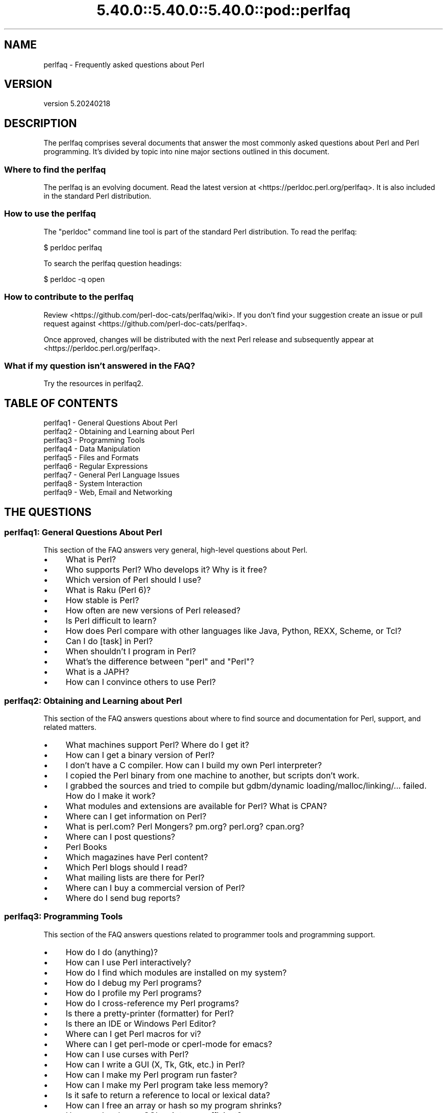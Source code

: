 .\" Automatically generated by Pod::Man 5.0102 (Pod::Simple 3.45)
.\"
.\" Standard preamble:
.\" ========================================================================
.de Sp \" Vertical space (when we can't use .PP)
.if t .sp .5v
.if n .sp
..
.de Vb \" Begin verbatim text
.ft CW
.nf
.ne \\$1
..
.de Ve \" End verbatim text
.ft R
.fi
..
.\" \*(C` and \*(C' are quotes in nroff, nothing in troff, for use with C<>.
.ie n \{\
.    ds C` ""
.    ds C' ""
'br\}
.el\{\
.    ds C`
.    ds C'
'br\}
.\"
.\" Escape single quotes in literal strings from groff's Unicode transform.
.ie \n(.g .ds Aq \(aq
.el       .ds Aq '
.\"
.\" If the F register is >0, we'll generate index entries on stderr for
.\" titles (.TH), headers (.SH), subsections (.SS), items (.Ip), and index
.\" entries marked with X<> in POD.  Of course, you'll have to process the
.\" output yourself in some meaningful fashion.
.\"
.\" Avoid warning from groff about undefined register 'F'.
.de IX
..
.nr rF 0
.if \n(.g .if rF .nr rF 1
.if (\n(rF:(\n(.g==0)) \{\
.    if \nF \{\
.        de IX
.        tm Index:\\$1\t\\n%\t"\\$2"
..
.        if !\nF==2 \{\
.            nr % 0
.            nr F 2
.        \}
.    \}
.\}
.rr rF
.\" ========================================================================
.\"
.IX Title "5.40.0::5.40.0::5.40.0::pod::perlfaq 3"
.TH 5.40.0::5.40.0::5.40.0::pod::perlfaq 3 2024-12-13 "perl v5.40.0" "Perl Programmers Reference Guide"
.\" For nroff, turn off justification.  Always turn off hyphenation; it makes
.\" way too many mistakes in technical documents.
.if n .ad l
.nh
.SH NAME
perlfaq \- Frequently asked questions about Perl
.SH VERSION
.IX Header "VERSION"
version 5.20240218
.SH DESCRIPTION
.IX Header "DESCRIPTION"
The perlfaq comprises several documents that answer the most commonly
asked questions about Perl and Perl programming. It's divided by topic
into nine major sections outlined in this document.
.SS "Where to find the perlfaq"
.IX Subsection "Where to find the perlfaq"
The perlfaq is an evolving document.  Read the latest version at
<https://perldoc.perl.org/perlfaq>.  It is also included in the standard Perl
distribution.
.SS "How to use the perlfaq"
.IX Subsection "How to use the perlfaq"
The \f(CW\*(C`perldoc\*(C'\fR command line tool is part of the standard Perl distribution. To
read the perlfaq:
.PP
.Vb 1
\&    $ perldoc perlfaq
.Ve
.PP
To search the perlfaq question headings:
.PP
.Vb 1
\&    $ perldoc \-q open
.Ve
.SS "How to contribute to the perlfaq"
.IX Subsection "How to contribute to the perlfaq"
Review <https://github.com/perl\-doc\-cats/perlfaq/wiki>.  If you don't find
your suggestion create an issue or pull request against
<https://github.com/perl\-doc\-cats/perlfaq>.
.PP
Once approved, changes will be distributed with the next Perl release and
subsequently appear at <https://perldoc.perl.org/perlfaq>.
.SS "What if my question isn't answered in the FAQ?"
.IX Subsection "What if my question isn't answered in the FAQ?"
Try the resources in perlfaq2.
.SH "TABLE OF CONTENTS"
.IX Header "TABLE OF CONTENTS"
.IP "perlfaq1 \- General Questions About Perl" 4
.IX Item "perlfaq1 - General Questions About Perl"
.PD 0
.IP "perlfaq2 \- Obtaining and Learning about Perl" 4
.IX Item "perlfaq2 - Obtaining and Learning about Perl"
.IP "perlfaq3 \- Programming Tools" 4
.IX Item "perlfaq3 - Programming Tools"
.IP "perlfaq4 \- Data Manipulation" 4
.IX Item "perlfaq4 - Data Manipulation"
.IP "perlfaq5 \- Files and Formats" 4
.IX Item "perlfaq5 - Files and Formats"
.IP "perlfaq6 \- Regular Expressions" 4
.IX Item "perlfaq6 - Regular Expressions"
.IP "perlfaq7 \- General Perl Language Issues" 4
.IX Item "perlfaq7 - General Perl Language Issues"
.IP "perlfaq8 \- System Interaction" 4
.IX Item "perlfaq8 - System Interaction"
.IP "perlfaq9 \- Web, Email and Networking" 4
.IX Item "perlfaq9 - Web, Email and Networking"
.PD
.SH "THE QUESTIONS"
.IX Header "THE QUESTIONS"
.SS "perlfaq1: General Questions About Perl"
.IX Subsection "perlfaq1: General Questions About Perl"
This section of the FAQ answers very general, high-level questions about Perl.
.IP \(bu 4
What is Perl?
.IP \(bu 4
Who supports Perl? Who develops it? Why is it free?
.IP \(bu 4
Which version of Perl should I use?
.IP \(bu 4
What is Raku (Perl 6)?
.IP \(bu 4
How stable is Perl?
.IP \(bu 4
How often are new versions of Perl released?
.IP \(bu 4
Is Perl difficult to learn?
.IP \(bu 4
How does Perl compare with other languages like Java, Python, REXX, Scheme, or Tcl?
.IP \(bu 4
Can I do [task] in Perl?
.IP \(bu 4
When shouldn't I program in Perl?
.IP \(bu 4
What's the difference between "perl" and "Perl"?
.IP \(bu 4
What is a JAPH?
.IP \(bu 4
How can I convince others to use Perl?
.SS "perlfaq2: Obtaining and Learning about Perl"
.IX Subsection "perlfaq2: Obtaining and Learning about Perl"
This section of the FAQ answers questions about where to find source and documentation for Perl, support, and related matters.
.IP \(bu 4
What machines support Perl? Where do I get it?
.IP \(bu 4
How can I get a binary version of Perl?
.IP \(bu 4
I don't have a C compiler. How can I build my own Perl interpreter?
.IP \(bu 4
I copied the Perl binary from one machine to another, but scripts don't work.
.IP \(bu 4
I grabbed the sources and tried to compile but gdbm/dynamic loading/malloc/linking/... failed. How do I make it work?
.IP \(bu 4
What modules and extensions are available for Perl? What is CPAN?
.IP \(bu 4
Where can I get information on Perl?
.IP \(bu 4
What is perl.com? Perl Mongers? pm.org? perl.org? cpan.org?
.IP \(bu 4
Where can I post questions?
.IP \(bu 4
Perl Books
.IP \(bu 4
Which magazines have Perl content?
.IP \(bu 4
Which Perl blogs should I read?
.IP \(bu 4
What mailing lists are there for Perl?
.IP \(bu 4
Where can I buy a commercial version of Perl?
.IP \(bu 4
Where do I send bug reports?
.SS "perlfaq3: Programming Tools"
.IX Subsection "perlfaq3: Programming Tools"
This section of the FAQ answers questions related to programmer tools and programming support.
.IP \(bu 4
How do I do (anything)?
.IP \(bu 4
How can I use Perl interactively?
.IP \(bu 4
How do I find which modules are installed on my system?
.IP \(bu 4
How do I debug my Perl programs?
.IP \(bu 4
How do I profile my Perl programs?
.IP \(bu 4
How do I cross-reference my Perl programs?
.IP \(bu 4
Is there a pretty-printer (formatter) for Perl?
.IP \(bu 4
Is there an IDE or Windows Perl Editor?
.IP \(bu 4
Where can I get Perl macros for vi?
.IP \(bu 4
Where can I get perl-mode or cperl-mode for emacs?
.IP \(bu 4
How can I use curses with Perl?
.IP \(bu 4
How can I write a GUI (X, Tk, Gtk, etc.) in Perl?
.IP \(bu 4
How can I make my Perl program run faster?
.IP \(bu 4
How can I make my Perl program take less memory?
.IP \(bu 4
Is it safe to return a reference to local or lexical data?
.IP \(bu 4
How can I free an array or hash so my program shrinks?
.IP \(bu 4
How can I make my CGI script more efficient?
.IP \(bu 4
How can I hide the source for my Perl program?
.IP \(bu 4
How can I compile my Perl program into byte code or C?
.IP \(bu 4
How can I get \f(CW\*(C`#!perl\*(C'\fR to work on [MS\-DOS,NT,...]?
.IP \(bu 4
Can I write useful Perl programs on the command line?
.IP \(bu 4
Why don't Perl one-liners work on my DOS/Mac/VMS system?
.IP \(bu 4
Where can I learn about CGI or Web programming in Perl?
.IP \(bu 4
Where can I learn about object-oriented Perl programming?
.IP \(bu 4
Where can I learn about linking C with Perl?
.IP \(bu 4
I've read perlembed, perlguts, etc., but I can't embed perl in my C program; what am I doing wrong?
.IP \(bu 4
When I tried to run my script, I got this message. What does it mean?
.IP \(bu 4
What's MakeMaker?
.SS "perlfaq4: Data Manipulation"
.IX Subsection "perlfaq4: Data Manipulation"
This section of the FAQ answers questions related to manipulating numbers, dates, strings, arrays, hashes, and miscellaneous data issues.
.IP \(bu 4
Why am I getting long decimals (eg, 19.9499999999999) instead of the numbers I should be getting (eg, 19.95)?
.IP \(bu 4
Why is \fBint()\fR broken?
.IP \(bu 4
Why isn't my octal data interpreted correctly?
.IP \(bu 4
Does Perl have a \fBround()\fR function? What about \fBceil()\fR and \fBfloor()\fR? Trig functions?
.IP \(bu 4
How do I convert between numeric representations/bases/radixes?
.IP \(bu 4
Why doesn't & work the way I want it to?
.IP \(bu 4
How do I multiply matrices?
.IP \(bu 4
How do I perform an operation on a series of integers?
.IP \(bu 4
How can I output Roman numerals?
.IP \(bu 4
Why aren't my random numbers random?
.IP \(bu 4
How do I get a random number between X and Y?
.IP \(bu 4
How do I find the day or week of the year?
.IP \(bu 4
How do I find the current century or millennium?
.IP \(bu 4
How can I compare two dates and find the difference?
.IP \(bu 4
How can I take a string and turn it into epoch seconds?
.IP \(bu 4
How can I find the Julian Day?
.IP \(bu 4
How do I find yesterday's date?
.IP \(bu 4
Does Perl have a Year 2000 or 2038 problem? Is Perl Y2K compliant?
.IP \(bu 4
How do I validate input?
.IP \(bu 4
How do I unescape a string?
.IP \(bu 4
How do I remove consecutive pairs of characters?
.IP \(bu 4
How do I expand function calls in a string?
.IP \(bu 4
How do I find matching/nesting anything?
.IP \(bu 4
How do I reverse a string?
.IP \(bu 4
How do I expand tabs in a string?
.IP \(bu 4
How do I reformat a paragraph?
.IP \(bu 4
How can I access or change N characters of a string?
.IP \(bu 4
How do I change the Nth occurrence of something?
.IP \(bu 4
How can I count the number of occurrences of a substring within a string?
.IP \(bu 4
How do I capitalize all the words on one line?
.IP \(bu 4
How can I split a [character]\-delimited string except when inside [character]?
.IP \(bu 4
How do I strip blank space from the beginning/end of a string?
.IP \(bu 4
How do I pad a string with blanks or pad a number with zeroes?
.IP \(bu 4
How do I extract selected columns from a string?
.IP \(bu 4
How do I find the soundex value of a string?
.IP \(bu 4
How can I expand variables in text strings?
.IP \(bu 4
Does Perl have anything like Ruby's #{} or Python's f string?
.IP \(bu 4
What's wrong with always quoting "$vars"?
.IP \(bu 4
Why don't my <<HERE documents work?
.IP \(bu 4
What is the difference between a list and an array?
.IP \(bu 4
What is the difference between \f(CW$array\fR[1] and \f(CW@array\fR[1]?
.IP \(bu 4
How can I remove duplicate elements from a list or array?
.IP \(bu 4
How can I tell whether a certain element is contained in a list or array?
.IP \(bu 4
How do I compute the difference of two arrays? How do I compute the intersection of two arrays?
.IP \(bu 4
How do I test whether two arrays or hashes are equal?
.IP \(bu 4
How do I find the first array element for which a condition is true?
.IP \(bu 4
How do I handle linked lists?
.IP \(bu 4
How do I handle circular lists?
.IP \(bu 4
How do I shuffle an array randomly?
.IP \(bu 4
How do I process/modify each element of an array?
.IP \(bu 4
How do I select a random element from an array?
.IP \(bu 4
How do I permute N elements of a list?
.IP \(bu 4
How do I sort an array by (anything)?
.IP \(bu 4
How do I manipulate arrays of bits?
.IP \(bu 4
Why does \fBdefined()\fR return true on empty arrays and hashes?
.IP \(bu 4
How do I process an entire hash?
.IP \(bu 4
How do I merge two hashes?
.IP \(bu 4
What happens if I add or remove keys from a hash while iterating over it?
.IP \(bu 4
How do I look up a hash element by value?
.IP \(bu 4
How can I know how many entries are in a hash?
.IP \(bu 4
How do I sort a hash (optionally by value instead of key)?
.IP \(bu 4
How can I always keep my hash sorted?
.IP \(bu 4
What's the difference between "delete" and "undef" with hashes?
.IP \(bu 4
Why don't my tied hashes make the defined/exists distinction?
.IP \(bu 4
How do I reset an \fBeach()\fR operation part-way through?
.IP \(bu 4
How can I get the unique keys from two hashes?
.IP \(bu 4
How can I store a multidimensional array in a DBM file?
.IP \(bu 4
How can I make my hash remember the order I put elements into it?
.IP \(bu 4
Why does passing a subroutine an undefined element in a hash create it?
.IP \(bu 4
How can I make the Perl equivalent of a C structure/C++ class/hash or array of hashes or arrays?
.IP \(bu 4
How can I use a reference as a hash key?
.IP \(bu 4
How can I check if a key exists in a multilevel hash?
.IP \(bu 4
How can I prevent addition of unwanted keys into a hash?
.IP \(bu 4
How do I handle binary data correctly?
.IP \(bu 4
How do I determine whether a scalar is a number/whole/integer/float?
.IP \(bu 4
How do I keep persistent data across program calls?
.IP \(bu 4
How do I print out or copy a recursive data structure?
.IP \(bu 4
How do I define methods for every class/object?
.IP \(bu 4
How do I verify a credit card checksum?
.IP \(bu 4
How do I pack arrays of doubles or floats for XS code?
.SS "perlfaq5: Files and Formats"
.IX Subsection "perlfaq5: Files and Formats"
This section deals with I/O and the "f" issues: filehandles, flushing, formats, and footers.
.IP \(bu 4
How do I flush/unbuffer an output filehandle? Why must I do this?
.IP \(bu 4
How do I change, delete, or insert a line in a file, or append to the beginning of a file?
.IP \(bu 4
How do I count the number of lines in a file?
.IP \(bu 4
How do I delete the last N lines from a file?
.IP \(bu 4
How can I use Perl's \f(CW\*(C`\-i\*(C'\fR option from within a program?
.IP \(bu 4
How can I copy a file?
.IP \(bu 4
How do I make a temporary file name?
.IP \(bu 4
How can I manipulate fixed-record-length files?
.IP \(bu 4
How can I make a filehandle local to a subroutine? How do I pass filehandles between subroutines? How do I make an array of filehandles?
.IP \(bu 4
How can I use a filehandle indirectly?
.IP \(bu 4
How can I open a filehandle to a string?
.IP \(bu 4
How can I set up a footer format to be used with \fBwrite()\fR?
.IP \(bu 4
How can I \fBwrite()\fR into a string?
.IP \(bu 4
How can I output my numbers with commas added?
.IP \(bu 4
How can I translate tildes (~) in a filename?
.IP \(bu 4
When I open a file read-write, why does it wipe it out?
.IP \(bu 4
Why do I sometimes get an "Argument list too long" when I use <*>?
.IP \(bu 4
How can I open a file named with a leading ">" or trailing blanks?
.IP \(bu 4
How can I reliably rename a file?
.IP \(bu 4
How can I lock a file?
.IP \(bu 4
Why can't I just open(FH, ">file.lock")?
.IP \(bu 4
I still don't get locking. I just want to increment the number in the file. How can I do this?
.IP \(bu 4
All I want to do is append a small amount of text to the end of a file. Do I still have to use locking?
.IP \(bu 4
How do I randomly update a binary file?
.IP \(bu 4
How do I get a file's timestamp in perl?
.IP \(bu 4
How do I set a file's timestamp in perl?
.IP \(bu 4
How do I print to more than one file at once?
.IP \(bu 4
How can I read in an entire file all at once?
.IP \(bu 4
How can I read in a file by paragraphs?
.IP \(bu 4
How can I read a single character from a file? From the keyboard?
.IP \(bu 4
How can I tell whether there's a character waiting on a filehandle?
.IP \(bu 4
How do I do a \f(CW\*(C`tail \-f\*(C'\fR in perl?
.IP \(bu 4
How do I \fBdup()\fR a filehandle in Perl?
.IP \(bu 4
How do I close a file descriptor by number?
.IP \(bu 4
Why can't I use "C:\etemp\efoo" in DOS paths? Why doesn't `C:\etemp\efoo.exe` work?
.IP \(bu 4
Why doesn't glob("*.*") get all the files?
.IP \(bu 4
Why does Perl let me delete read-only files? Why does \f(CW\*(C`\-i\*(C'\fR clobber protected files? Isn't this a bug in Perl?
.IP \(bu 4
How do I select a random line from a file?
.IP \(bu 4
Why do I get weird spaces when I print an array of lines?
.IP \(bu 4
How do I traverse a directory tree?
.IP \(bu 4
How do I delete a directory tree?
.IP \(bu 4
How do I copy an entire directory?
.SS "perlfaq6: Regular Expressions"
.IX Subsection "perlfaq6: Regular Expressions"
This section is surprisingly small because the rest of the FAQ is littered with answers involving regular expressions. For example, decoding a URL and checking whether something is a number can be handled with regular expressions, but those answers are found elsewhere in this document (in perlfaq9 : "How do I decode or create those %\-encodings on the web" and perlfaq4 : "How do I determine whether a scalar is a number/whole/integer/float", to be precise).
.IP \(bu 4
How can I hope to use regular expressions without creating illegible and unmaintainable code?
.IP \(bu 4
I'm having trouble matching over more than one line. What's wrong?
.IP \(bu 4
How can I pull out lines between two patterns that are themselves on different lines?
.IP \(bu 4
How do I match XML, HTML, or other nasty, ugly things with a regex?
.IP \(bu 4
I put a regular expression into $/ but it didn't work. What's wrong?
.IP \(bu 4
How do I substitute case-insensitively on the LHS while preserving case on the RHS?
.IP \(bu 4
How can I make \f(CW\*(C`\ew\*(C'\fR match national character sets?
.IP \(bu 4
How can I match a locale-smart version of \f(CW\*(C`/[a\-zA\-Z]/\*(C'\fR ?
.IP \(bu 4
How can I quote a variable to use in a regex?
.IP \(bu 4
What is \f(CW\*(C`/o\*(C'\fR really for?
.IP \(bu 4
How do I use a regular expression to strip C\-style comments from a file?
.IP \(bu 4
Can I use Perl regular expressions to match balanced text?
.IP \(bu 4
What does it mean that regexes are greedy? How can I get around it?
.IP \(bu 4
How do I process each word on each line?
.IP \(bu 4
How can I print out a word-frequency or line-frequency summary?
.IP \(bu 4
How can I do approximate matching?
.IP \(bu 4
How do I efficiently match many regular expressions at once?
.IP \(bu 4
Why don't word-boundary searches with \f(CW\*(C`\eb\*(C'\fR work for me?
.IP \(bu 4
Why does using $&, $`, or $' slow my program down?
.IP \(bu 4
What good is \f(CW\*(C`\eG\*(C'\fR in a regular expression?
.IP \(bu 4
Are Perl regexes DFAs or NFAs? Are they POSIX compliant?
.IP \(bu 4
What's wrong with using grep in a void context?
.IP \(bu 4
How can I match strings with multibyte characters?
.IP \(bu 4
How do I match a regular expression that's in a variable?
.SS "perlfaq7: General Perl Language Issues"
.IX Subsection "perlfaq7: General Perl Language Issues"
This section deals with general Perl language issues that don't clearly fit into any of the other sections.
.IP \(bu 4
Can I get a BNF/yacc/RE for the Perl language?
.IP \(bu 4
What are all these $@%&* punctuation signs, and how do I know when to use them?
.IP \(bu 4
Do I always/never have to quote my strings or use semicolons and commas?
.IP \(bu 4
How do I skip some return values?
.IP \(bu 4
How do I temporarily block warnings?
.IP \(bu 4
What's an extension?
.IP \(bu 4
Why do Perl operators have different precedence than C operators?
.IP \(bu 4
How do I declare/create a structure?
.IP \(bu 4
How do I create a module?
.IP \(bu 4
How do I adopt or take over a module already on CPAN?
.IP \(bu 4
How do I create a class?
.IP \(bu 4
How can I tell if a variable is tainted?
.IP \(bu 4
What's a closure?
.IP \(bu 4
What is variable suicide and how can I prevent it?
.IP \(bu 4
How can I pass/return a {Function, FileHandle, Array, Hash, Method, Regex}?
.IP \(bu 4
How do I create a static variable?
.IP \(bu 4
What's the difference between dynamic and lexical (static) scoping? Between \fBlocal()\fR and \fBmy()\fR?
.IP \(bu 4
How can I access a dynamic variable while a similarly named lexical is in scope?
.IP \(bu 4
What's the difference between deep and shallow binding?
.IP \(bu 4
Why doesn't "my($foo) = <$fh>;" work right?
.IP \(bu 4
How do I redefine a builtin function, operator, or method?
.IP \(bu 4
What's the difference between calling a function as &foo and \fBfoo()\fR?
.IP \(bu 4
How do I create a switch or case statement?
.IP \(bu 4
How can I catch accesses to undefined variables, functions, or methods?
.IP \(bu 4
Why can't a method included in this same file be found?
.IP \(bu 4
How can I find out my current or calling package?
.IP \(bu 4
How can I comment out a large block of Perl code?
.IP \(bu 4
How do I clear a package?
.IP \(bu 4
How can I use a variable as a variable name?
.IP \(bu 4
What does "bad interpreter" mean?
.IP \(bu 4
Do I need to recompile XS modules when there is a change in the C library?
.SS "perlfaq8: System Interaction"
.IX Subsection "perlfaq8: System Interaction"
This section of the Perl FAQ covers questions involving operating system interaction. Topics include interprocess communication (IPC), control over the user-interface (keyboard, screen and pointing devices), and most anything else not related to data manipulation.
.IP \(bu 4
How do I find out which operating system I'm running under?
.IP \(bu 4
Why does \fBexec()\fR not return?
.IP \(bu 4
How do I do fancy stuff with the keyboard/screen/mouse?
.IP \(bu 4
How do I print something out in color?
.IP \(bu 4
How do I read just one key without waiting for a return key?
.IP \(bu 4
How do I check whether input is ready on the keyboard?
.IP \(bu 4
How do I clear the screen?
.IP \(bu 4
How do I get the screen size?
.IP \(bu 4
How do I ask the user for a password?
.IP \(bu 4
How do I read and write the serial port?
.IP \(bu 4
How do I decode encrypted password files?
.IP \(bu 4
How do I start a process in the background?
.IP \(bu 4
How do I trap control characters/signals?
.IP \(bu 4
How do I modify the shadow password file on a Unix system?
.IP \(bu 4
How do I set the time and date?
.IP \(bu 4
How can I \fBsleep()\fR or \fBalarm()\fR for under a second?
.IP \(bu 4
How can I measure time under a second?
.IP \(bu 4
How can I do an \fBatexit()\fR or \fBsetjmp()\fR/\fBlongjmp()\fR? (Exception handling)
.IP \(bu 4
Why doesn't my sockets program work under System V (Solaris)? What does the error message "Protocol not supported" mean?
.IP \(bu 4
How can I call my system's unique C functions from Perl?
.IP \(bu 4
Where do I get the include files to do \fBioctl()\fR or \fBsyscall()\fR?
.IP \(bu 4
Why do setuid perl scripts complain about kernel problems?
.IP \(bu 4
How can I open a pipe both to and from a command?
.IP \(bu 4
Why can't I get the output of a command with \fBsystem()\fR?
.IP \(bu 4
How can I capture STDERR from an external command?
.IP \(bu 4
Why doesn't \fBopen()\fR return an error when a pipe open fails?
.IP \(bu 4
What's wrong with using backticks in a void context?
.IP \(bu 4
How can I call backticks without shell processing?
.IP \(bu 4
Why can't my script read from STDIN after I gave it EOF (^D on Unix, ^Z on MS-DOS)?
.IP \(bu 4
How can I convert my shell script to perl?
.IP \(bu 4
Can I use perl to run a telnet or ftp session?
.IP \(bu 4
How can I write expect in Perl?
.IP \(bu 4
Is there a way to hide perl's command line from programs such as "ps"?
.IP \(bu 4
I {changed directory, modified my environment} in a perl script. How come the change disappeared when I exited the script? How do I get my changes to be visible?
.IP \(bu 4
How do I close a process's filehandle without waiting for it to complete?
.IP \(bu 4
How do I fork a daemon process?
.IP \(bu 4
How do I find out if I'm running interactively or not?
.IP \(bu 4
How do I timeout a slow event?
.IP \(bu 4
How do I set CPU limits?
.IP \(bu 4
How do I avoid zombies on a Unix system?
.IP \(bu 4
How do I use an SQL database?
.IP \(bu 4
How do I make a \fBsystem()\fR exit on control-C?
.IP \(bu 4
How do I open a file without blocking?
.IP \(bu 4
How do I tell the difference between errors from the shell and perl?
.IP \(bu 4
How do I install a module from CPAN?
.IP \(bu 4
What's the difference between require and use?
.IP \(bu 4
How do I keep my own module/library directory?
.IP \(bu 4
How do I add the directory my program lives in to the module/library search path?
.IP \(bu 4
How do I add a directory to my include path (@INC) at runtime?
.IP \(bu 4
Where are modules installed?
.IP \(bu 4
What is socket.ph and where do I get it?
.SS "perlfaq9: Web, Email and Networking"
.IX Subsection "perlfaq9: Web, Email and Networking"
This section deals with questions related to running web sites, sending and receiving email as well as general networking.
.IP \(bu 4
Should I use a web framework?
.IP \(bu 4
Which web framework should I use?
.IP \(bu 4
What is Plack and PSGI?
.IP \(bu 4
How do I remove HTML from a string?
.IP \(bu 4
How do I extract URLs?
.IP \(bu 4
How do I fetch an HTML file?
.IP \(bu 4
How do I automate an HTML form submission?
.IP \(bu 4
How do I decode or create those %\-encodings on the web?
.IP \(bu 4
How do I redirect to another page?
.IP \(bu 4
How do I put a password on my web pages?
.IP \(bu 4
How do I make sure users can't enter values into a form that causes my CGI script to do bad things?
.IP \(bu 4
How do I parse a mail header?
.IP \(bu 4
How do I check a valid mail address?
.IP \(bu 4
How do I decode a MIME/BASE64 string?
.IP \(bu 4
How do I find the user's mail address?
.IP \(bu 4
How do I send email?
.IP \(bu 4
How do I use MIME to make an attachment to a mail message?
.IP \(bu 4
How do I read email?
.IP \(bu 4
How do I find out my hostname, domainname, or IP address?
.IP \(bu 4
How do I fetch/put an (S)FTP file?
.IP \(bu 4
How can I do RPC in Perl?
.SH CREDITS
.IX Header "CREDITS"
Tom Christiansen wrote the original perlfaq then expanded it with the
help of Nat Torkington. brian d foy substantially edited and expanded
the perlfaq. perlfaq-workers and others have also supplied feedback,
patches and corrections over the years.
.SH "AUTHOR AND COPYRIGHT"
.IX Header "AUTHOR AND COPYRIGHT"
Tom Christiansen wrote the original version of this document.
brian d foy \f(CW\*(C`<bdfoy@cpan.org>\*(C'\fR wrote this version. See the
individual perlfaq documents for additional copyright information.
.PP
This document is available under the same terms as Perl itself. Code
examples in all the perlfaq documents are in the public domain. Use
them as you see fit (and at your own risk with no warranty from anyone).
